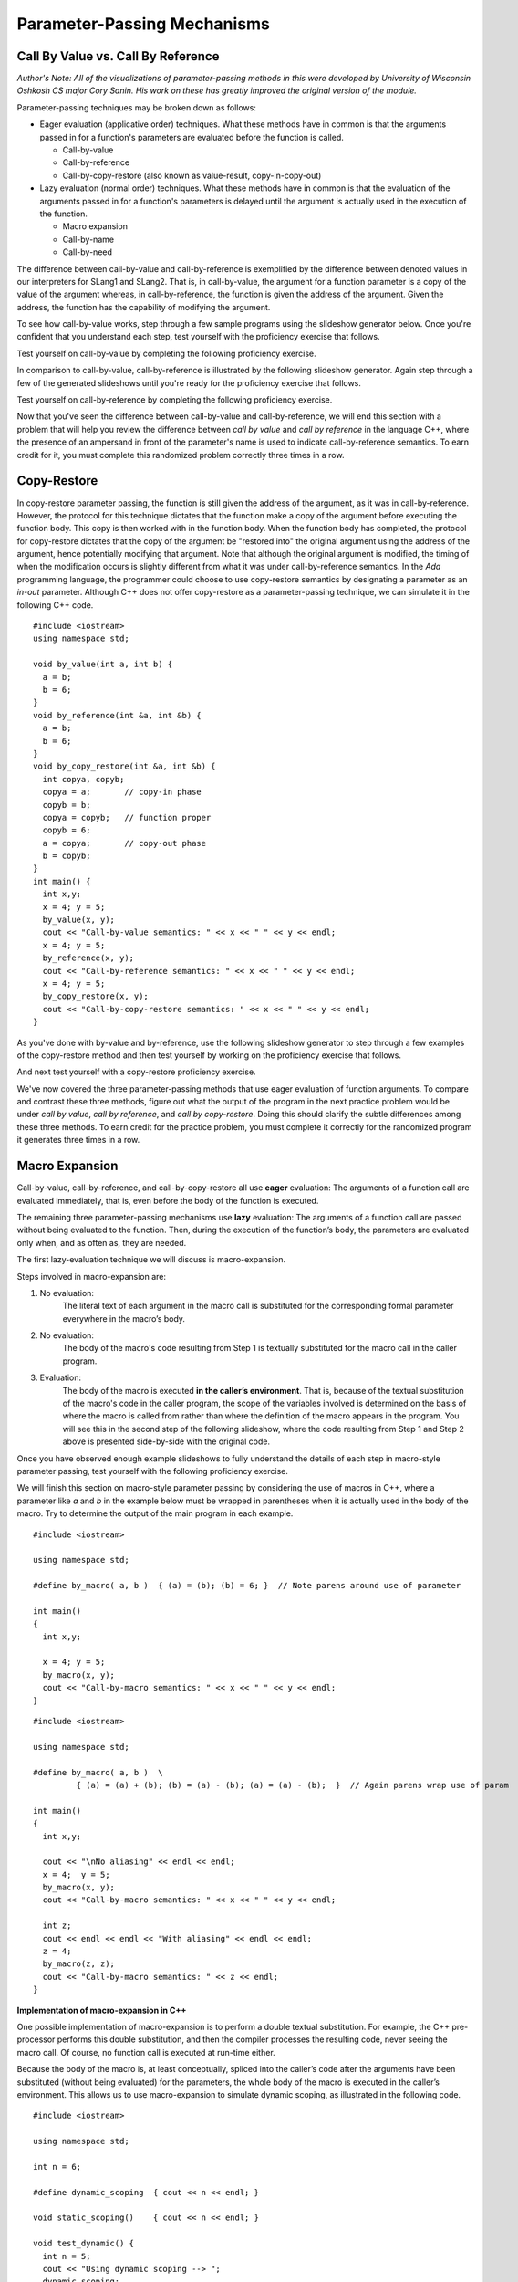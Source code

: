 .. This file is part of the OpenDSA eTextbook project. See
.. http://algoviz.org/OpenDSA for more details.
.. Copyright (c) 2012-13 by the OpenDSA Project Contributors, and
.. distributed under an MIT open source license.

.. avmetadata::
   :author: David Furcy and Tom Naps

.. odsascript:: Exercises/PL/CallByAllFive.js
.. odsascript:: AV/PL/paramPassingGenerator.js
.. odsascript:: AV/PL/interpreters/version2.00/scripts/absyn.js
.. odsascript:: AV/PL/interpreters/version2.00/scripts/env.js
.. odsascript:: AV/PL/interpreters/version2.00/scripts/grammar.js
.. odsascript:: AV/PL/interpreters/version2.00/scripts/interpreter.js
.. .. odsascript:: DataStructures/PLutils.js


Parameter-Passing Mechanisms
============================


Call By Value vs. Call By Reference
-----------------------------------

*Author's Note: All of the visualizations of parameter-passing methods
in this were developed by University of Wisconsin Oshkosh CS major
Cory Sanin.  His work on these has greatly improved the original
version of the module.*

Parameter-passing techniques may be broken down as follows:

-  Eager evaluation (applicative order) techniques.   What these methods have in common is that the arguments passed in for a function's parameters are evaluated before the function is called.

   -  Call-by-value

   -  Call-by-reference

   -  Call-by-copy-restore (also known as value-result, copy-in-copy-out)

-  Lazy evaluation (normal order) techniques.   What these methods have in common is that the evaluation of the arguments passed in for a function's parameters is delayed until the argument is actually used in the execution of the function.

   -  Macro expansion

   -  Call-by-name

   -  Call-by-need



The difference between call-by-value and call-by-reference is
exemplified by the difference between denoted values in our
interpreters for SLang1 and SLang2.  That is, in call-by-value, the
argument for a function parameter is a copy of the value of the
argument whereas, in call-by-reference, the function is given the
address of the argument.  Given the address, the function has the
capability of modifying the argument.

To see how call-by-value works, step through a few sample programs
using the slideshow generator below.  Once you're confident that you
understand each step, test yourself with the proficiency exercise that
follows.

.. avembed:: AV/PL/paramPassingByVal.html ss

.. .. inlineav:: paramPassingByVal ss
..    :long_name: Parameter Passing By Value
..    :links:
..    :scripts: AV/PL/paramPassingByVal.js
..    :output: show

Test yourself on call-by-value by completing the following proficiency
exercise.

.. avembed:: AV/PL/paramPassingByValPRO.html pe
   :long_name: Pass-by-value Proficiency Exercise


In comparison to call-by-value, call-by-reference is illustrated by
the following slideshow generator.  Again step through a few of the
generated slideshows until you're ready for the proficiency exercise
that follows.

.. avembed:: AV/PL/paramPassingByRef.html ss

.. .. inlineav:: paramPassingByRef ss
..    :long_name: Parameter Passing By Reference
..    :links:
..    :scripts: AV/PL/paramPassingByRef.js
..    :output: show

Test yourself on call-by-reference by completing the following proficiency
exercise.

.. avembed:: AV/PL/paramPassingByRefPRO.html pe
   :long_name: Pass-by-reference Proficiency Exercise


Now that you've seen the difference between call-by-value and
call-by-reference, we will end this section with a problem that will help
you review the difference between *call by value* and *call by
reference* in the language C++, where the presence of an ampersand in
front of the parameter's name is used to indicate call-by-reference
semantics. To earn credit for it, you must complete this randomized
problem correctly three times in a row.

.. avembed:: Exercises/PL/CallByValVsRef.html ka
   :long_name: Call By Value Vs Reference


Copy-Restore
------------

In copy-restore parameter passing, the function is still given the
address of the argument, as it was in call-by-reference.  However, the
protocol for this technique dictates that the function make a copy of
the argument before executing the function body.  This copy is then
worked with in the function body.  When the function body has
completed, the protocol for copy-restore dictates that the copy of the
argument be "restored into" the original argument using the address of
the argument, hence potentially modifying that argument.  Note that
although the original argument is modified, the timing of when the
modification occurs is slightly different from what it was under
call-by-reference semantics.  In the *Ada* programming language, the
programmer could choose to use copy-restore semantics by designating a
parameter as an *in-out* parameter.  Although C++ does not offer
copy-restore as a parameter-passing technique, we can simulate it in
the following C++ code.

::

    #include <iostream>
    using namespace std;

    void by_value(int a, int b) {
      a = b;
      b = 6;
    }
    void by_reference(int &a, int &b) {
      a = b;
      b = 6;
    }
    void by_copy_restore(int &a, int &b) {
      int copya, copyb;
      copya = a;       // copy-in phase
      copyb = b;
      copya = copyb;   // function proper
      copyb = 6;
      a = copya;       // copy-out phase
      b = copyb;
    }
    int main() {
      int x,y;
      x = 4; y = 5;
      by_value(x, y);
      cout << "Call-by-value semantics: " << x << " " << y << endl;
      x = 4; y = 5;
      by_reference(x, y);
      cout << "Call-by-reference semantics: " << x << " " << y << endl;
      x = 4; y = 5;
      by_copy_restore(x, y);
      cout << "Call-by-copy-restore semantics: " << x << " " << y << endl;
    }

As you've done with by-value and by-reference, use the following
slideshow generator to step through a few examples of the copy-restore
method and then test yourself by working on the proficiency exercise
that follows.
   
.. avembed:: AV/PL/paramPassingCopyRestore.html ss
   :long_name: Copy Restore Slide Show	     

..     
.. .. inlineav:: paramPassingCopyRestore ss
..    :long_name: Parameter Passing By Copy Restore
..    :links:
..    :scripts: AV/PL/paramPassingCopyRestore.js
..    :output: show

And next test yourself with a copy-restore proficiency exercise.

.. avembed:: AV/PL/paramPassingCopyRestorePRO.html pe
   :long_name: Copy-restore Proficiency Exercise


   
We've now covered the three parameter-passing methods that use eager
evaluation of function arguments.  To compare and contrast these three
methods, figure out what the output of the program in the next
practice problem would be under *call by value*, *call by reference*,
and *call by copy-restore*. Doing this should clarify the subtle
differences among these three methods.  To earn credit for the
practice problem, you must complete it correctly for the randomized
program it generates three times in a row.

.. avembed:: Exercises/PL/CallByValVsRefVsCR.html ka
   :long_name: Call By Value vs Reference vs CR


Macro Expansion
---------------

Call-by-value, call-by-reference, and call-by-copy-restore all use
**eager** evaluation: The arguments of a function call are evaluated
immediately, that is, even before the body of the function is executed.

The remaining three parameter-passing mechanisms use **lazy** evaluation: The
arguments of a function call are passed without being evaluated to the function.
Then, during the execution of the function’s body, the parameters are
evaluated only when, and as often as, they are needed.

The first lazy-evaluation technique we will discuss is macro-expansion.

Steps involved in macro-expansion are:

1. No evaluation:
    The literal text of each argument in the macro call is substituted
    for the corresponding formal parameter everywhere in the macro’s
    body.

2. No evaluation:
    The body of the macro's code resulting from Step 1
    is textually substituted for the macro call in the caller program.

3. Evaluation:
    The body of the macro is executed **in the caller’s environment**.
    That is, because of the textual substitution of
    the macro's code in the caller program, the scope of the variables
    involved is determined on the basis of where the macro is called
    from rather than where the definition of the macro appears in the
    program.  You will see this in the second step of the following
    slideshow, where the code resulting from Step 1 and Step 2 above
    is presented side-by-side with the original code.

.. avembed:: AV/PL/paramPassingMacro.html ss
   :long_name: Macro Slide Show	     


.. .. inlineav:: paramPassingMacro ss
..    :long_name: Parameter Passing By Macro
..    :links:
..    :scripts: AV/PL/paramPassingMacro.js
..    :output: show

Once you have observed enough example slideshows to fully understand
the details of each step in macro-style parameter passing, test
yourself with the following proficiency exercise.
   
.. avembed:: AV/PL/paramPassingMacroPRO.html pe
   :long_name: Macro Proficiency Exercise


    
We will finish this section on macro-style parameter passing by
considering the use of macros in C++, where a parameter like *a* and
*b* in the example below must be wrapped in parentheses when it is
actually used in the body of the macro.  Try to determine the output
of the main program in each example.

::

    #include <iostream>

    using namespace std;

    #define by_macro( a, b )  { (a) = (b); (b) = 6; }  // Note parens around use of parameter

    int main()
    {
      int x,y;

      x = 4; y = 5;
      by_macro(x, y);
      cout << "Call-by-macro semantics: " << x << " " << y << endl;
    }

::

    #include <iostream>

    using namespace std;

    #define by_macro( a, b )  \
             { (a) = (a) + (b); (b) = (a) - (b); (a) = (a) - (b);  }  // Again parens wrap use of param

    int main()
    {
      int x,y;

      cout << "\nNo aliasing" << endl << endl;
      x = 4;  y = 5;
      by_macro(x, y);
      cout << "Call-by-macro semantics: " << x << " " << y << endl;

      int z;
      cout << endl << endl << "With aliasing" << endl << endl;
      z = 4;
      by_macro(z, z);
      cout << "Call-by-macro semantics: " << z << endl;
    }


**Implementation of macro-expansion in C++**

One possible implementation of macro-expansion is to perform a double
textual substitution. For example, the C++
pre-processor performs this double substitution, and then the compiler
processes the resulting code, never seeing the macro call. Of course, no
function call is executed at run-time either.

Because the body of the macro is, at least conceptually, spliced into
the caller’s code after the arguments have been substituted
(without being evaluated) for the parameters, the whole body of the macro is
executed in the caller’s environment.  This allows us to use
macro-expansion to simulate dynamic scoping, as illustrated in the
following code.

::

    #include <iostream>

    using namespace std;

    int n = 6;

    #define dynamic_scoping  { cout << n << endl; }

    void static_scoping()    { cout << n << endl; }

    void test_dynamic() {
      int n = 5;
      cout << "Using dynamic scoping --> ";
      dynamic_scoping;
    }

    void test_static() {
      int n = 5;
      cout << "Using static scoping --> ";
      static_scoping();
    }

    int main() {
      test_dynamic();
      test_static();
    }



This problem will help you review the differences among *call by
reference*, *call by copy-restore*, and *call by macro*. To earn
credit, you must complete this randomized problem correctly
three times in a row.

.. avembed:: Exercises/PL/CallByRefVsCRVsMacro.html ka
   :long_name: Ref vs CR vs Macro

Call By Name
------------

In macro expansion, the body of the macro is spliced into the caller's
code after the actual parameters have been substituted (without being
evaluated) for the formal parameters. Therefore, the whole body of the
macro is executed in the caller's context.

In call by name, no code is spliced into the caller's code. Instead,
the body of the function is executed in its own context, but the
actual parameters, which are substituted for the formal parameters,
*are* evaluated in the caller's context.

Call-by-name differs from macro expansion in that only the parameters
are evaluated in the caller's context, not the whole body of the
function.

.. inlineav:: paramPassingByName ss
   :long_name: Parameter Passing By Name
   :links:
   :scripts: AV/PL/paramPassingByName.js
   :output: show


This problem will help you review the differences among *call by
copy-restore*, *call by macro*, and *call by name*. To earn credit
for it, you must complete this randomized problem correctly three
times in a row.

.. .. avembed:: Exercises/PL/RP31part1.html ka
..    :long_name: CR vs Macro vs Name

.. avembed:: Exercises/PL/CallByCRVsMacroVsName.html ka
   :long_name: CR vs Macro vs Name

Comprehensive review of the five methods studied so far
-------------------------------------------------------

This problem will help you review the differences among *call by
value*, *call by reference*, *call by copy-restore*, *call by macro*,
and *call by name*. To earn credit for it, you must complete this
randomized problem correctly three times in a row.  In the next
section, we will examine call-by-name versus call-by-need in greater
depth in the context of a specific example known as a *lazy list*.

.. avembed:: Exercises/PL/CallByAllFive.html ka
   :long_name: RP set #31, question #2

.. .. avembed:: Exercises/PL/RP31part2.html ka
..    :long_name: RP set #31, question #2


.. odsascript:: AV/PL/paramPassingSlideshowFixHeight.js
